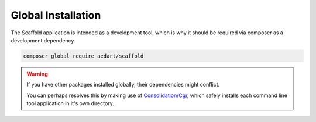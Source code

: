 .. index::
    pair: Global; Installation

Global Installation
===================

The Scaffold application is intended as a development tool, which is why it should be required via composer as a development dependency.

.. code-block:: console

    composer global require aedart/scaffold

.. warning::

    If you have other packages installed globally, their dependencies might conflict.

    You can perhaps resolves this by making use of `Consolidation/Cgr <https://github.com/consolidation-org/cgr>`_, which safely installs each command line tool application in it's own directory.